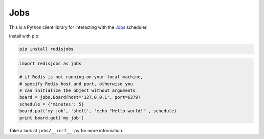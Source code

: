 Jobs
====

This is a Python client library for interacting with the
`Jobs <https://github.com/debrouwere/jobs>`__ scheduler.

Install with pip:

.. code:: shell

    pip install redisjobs

.. code:: python

    import redisjobs as jobs

    # if Redis is not running on your local machine, 
    # specify Redis host and port, otherwise you 
    # can initialize the object without arguments
    board = jobs.Board(host='127.0.0.1', port=6379)
    schedule = {'minutes': 5}
    board.put('my job', 'shell', 'echo "Hello world!"', schedule)
    print board.get('my job')

Take a look at ``jobs/__init__.py`` for more information.
